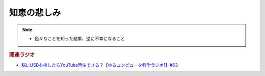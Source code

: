 知恵の悲しみ
==========================================================
.. note:: 
  * 色々なことを知った結果、逆に不幸になること

.. rubric:: 関連ラジオ
* `脳にUSBを挿したらYouTube再生できる？【ゆるコンピュータ科学ラジオ1】#63`_

.. _脳にUSBを挿したらYouTube再生できる？【ゆるコンピュータ科学ラジオ1】#63: https://www.youtube.com/watch?v=dkP8Uf7PveE
